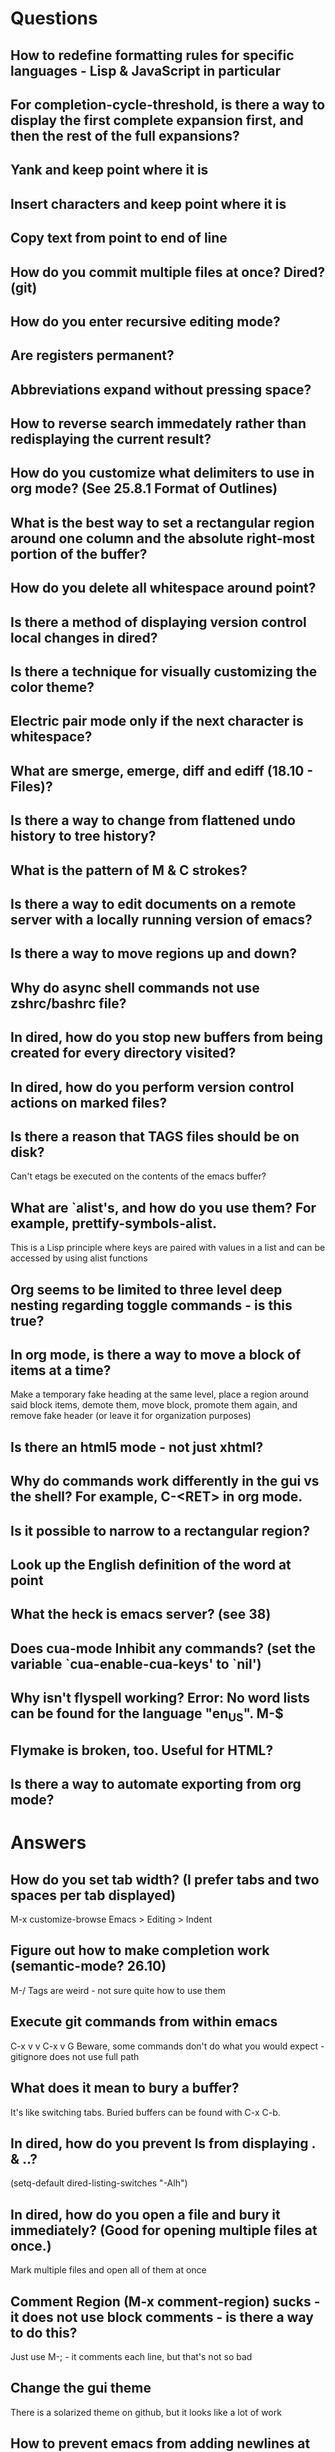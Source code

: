 * Questions

** How to redefine formatting rules for specific languages - Lisp & JavaScript in particular

** For completion-cycle-threshold, is there a way to display the first complete expansion first, and then the rest of the full expansions?

** Yank and keep point where it is

** Insert characters and keep point where it is

** Copy text from point to end of line

** How do you commit multiple files at once? Dired? (git)

** How do you enter recursive editing mode?

** Are registers permanent?

** Abbreviations expand without pressing space?

** How to reverse search immedately rather than redisplaying the current result?

** How do you customize what delimiters to use in org mode? (See 25.8.1 Format of Outlines)

** What is the best way to set a rectangular region around one column and the absolute right-most portion of the buffer?

** How do you delete all whitespace around point?

** Is there a method of displaying version control local changes in dired?

** Is there a technique for visually customizing the color theme?

** Electric pair mode only if the next character is whitespace?

** What are smerge, emerge, diff and ediff (18.10 - Files)?

** Is there a way to change from flattened undo history to tree history?

** What is the pattern of M & C strokes?

** Is there a way to edit documents on a remote server with a locally running version of emacs?

** Is there a way to move regions up and down?

** Why do async shell commands not use zshrc/bashrc file?

** In dired, how do you stop new buffers from being created for every directory visited?

** In dired, how do you perform version control actions on marked files?

** Is there a reason that TAGS files should be on disk?
	 Can't etags be executed on the contents of the emacs buffer?

** What are `alist's, and how do you use them? For example, prettify-symbols-alist.
	 This is a Lisp principle where keys are paired with values in a list and can be accessed by using alist functions

** Org seems to be limited to three level deep nesting regarding toggle commands - is this true?

** In org mode, is there a way to move a block of items at a time?
	 Make a temporary fake heading at the same level, place a region around said block items, demote them, move block, promote them again, and remove fake header (or leave it for organization purposes)

** Is there an html5 mode - not just xhtml?

** Why do commands work differently in the gui vs the shell? For example, C-<RET> in org mode.

** Is it possible to narrow to a rectangular region?

** Look up the English definition of the word at point

** What the heck is emacs server? (see 38)

** Does cua-mode Inhibit any commands? (set the variable `cua-enable-cua-keys' to `nil')

** Why isn't flyspell working? Error: No word lists can be found for the language "en_US". M-$

** Flymake is broken, too. Useful for HTML?

** Is there a way to automate exporting from org mode?


* Answers

** How do you set tab width? (I prefer tabs and two spaces per tab displayed)
	 M-x customize-browse
	 Emacs > Editing > Indent

** Figure out how to make completion work (semantic-mode? 26.10)
	 M-/
	 Tags are weird - not sure quite how to use them

** Execute git commands from within emacs
	 C-x v v
	 C-x v G
	 Beware, some commands don't do what you would expect - gitignore does not use full path

** What does it mean to bury a buffer?
	 It's like switching tabs. Buried buffers can be found with C-x C-b.

** In dired, how do you prevent ls from displaying . & ..?
	 (setq-default dired-listing-switches "-Alh")

** In dired, how do you open a file and bury it immediately? (Good for opening multiple files at once.)
	 Mark multiple files and open all of them at once

** Comment Region (M-x comment-region) sucks - it does not use block comments - is there a way to do this?
	 Just use M-; - it comments each line, but that's not so bad

** Change the gui theme
   There is a solarized theme on github, but it looks like a lot of work

** How to prevent emacs from adding newlines at the end of files?
   It doesn't, other than the .emacs files when appending lines

** Jump point up to the first ocurrance of _ character

   C-s CHAR then navigation or deletion command

** Stop emacs from making #filename# files

   (setq make-backup-files nil)
   (setq auto-save-default nil)

** Highlight/jump to paired delimiter
   C-M-n
   C-M-p

** View the current value of a variable
   C-h v <VARIABLE>

** Set up default character encoding and newlines
   C-h C
   The default system encoding is used by default for new files - it does what you would want

** See if the tab issue can be fixed by defining tab width in Terminator
   Tabs are displayed as a certain width by using literal spaces in the terminal. The number of which can be changed by visiting `M-x describe-variable tab-width' and clicking Customize - changes go into the .emacs config file.

** Repeat the same text input/deletion (like . in vim)
	 Yes! http://www.emacswiki.org/emacs/dot-mode.el

** How do you jump to matching delimiter?
	 C-M-f

** How do you wrap a closing delimiter around the specified number of sub-delimitered content (M-4 \( ?)
	 Use adjust-parens

** How do you save and exit in one command?
	 Write a function called save-and-exit which uses (do-auto-save) and (kill-emacs)

** Mark paragraph from first non-newline to all trailing newlines?
	 See function in .emacs file - doesn't add trailing newlines, though

** Lisp syntax highlighting
	 Not sure what this is referring to - maybe that function calls and variables are the same color - that's because they are both symbols and should be the same color

** How do you delete an active region when a character is inserted?
	 (custom-set-variables '(delete-selection-mode t))

** Increment and decrement number at point
   http://www.emacswiki.org/emacs/IncrementNumber

** Is there a way to transpose the current line and the line above rather than the two lines above?
	 http://www.emacswiki.org/emacs/MoveLine

** Is there a way to drag a region of lines around like you do with C-x C-t?
	 http://www.emacswiki.org/emacs/MoveLine

** Display full file path of current file
	 See the Custom Functions section of my .emacs config file:
	 https://github.com/spyrosoft/dotfiles/blob/master/.emacs

** Is there a way to make the screen flash less contrasty?

** Is it possible to set emacs to kill buffers (like *Appropos* or *Buffer List*) upon pressing q?
	 Do this instead, and then you can kill any buffer instantly in one keystroke
	 (global-set-key (kbd "M-q") 'kill-this-buffer)

** How do you move a buffer from one window to another?
	 http://www.emacswiki.org/emacs/buffer-move.el

** How to use word wrapping in org mode?
	 (add-hook 'org-mode-hook (lambda () (toggle-truncate-lines -1)))

** How does scroll-conservatively work?
	 C-h v scroll-conservatively

